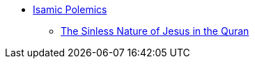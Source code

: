 * xref:islam-polemics:intro-islam.adoc[Isamic Polemics]
** xref:islam-polemics:sinless-nature-jesus.adoc[The Sinless Nature of Jesus in the Quran]